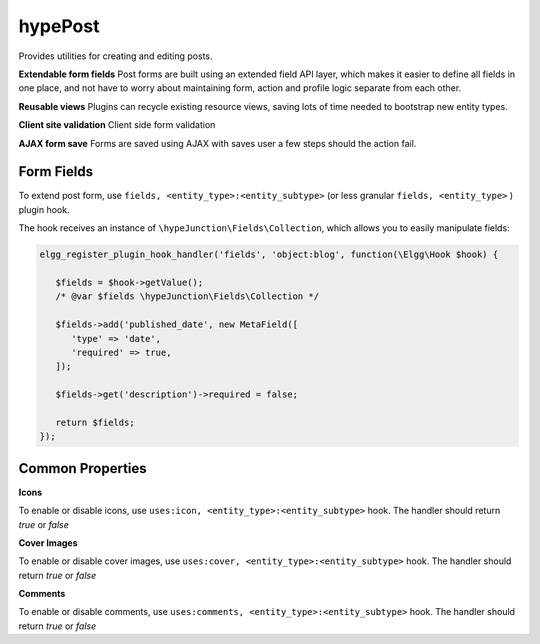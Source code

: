 hypePost
========

Provides utilities for creating and editing posts.

**Extendable form fields**
Post forms are built using an extended field API layer, which makes it easier to define
all fields in one place, and not have to worry about maintaining form, action and profile
logic separate from each other.

**Reusable views**
Plugins can recycle existing resource views, saving lots of time needed to bootstrap new entity types.

**Client site validation**
Client side form validation

**AJAX form save**
Forms are saved using AJAX with saves user a few steps should the action fail.

Form Fields
~~~~~~~~~~~

To extend post form, use ``fields, <entity_type>:<entity_subtype>`` (or less granular ``fields, <entity_type>`` ) plugin hook.

The hook receives an instance of ``\hypeJunction\Fields\Collection``, which allows you to easily manipulate fields:

.. code::

   elgg_register_plugin_hook_handler('fields', 'object:blog', function(\Elgg\Hook $hook) {

      $fields = $hook->getValue();
      /* @var $fields \hypeJunction\Fields\Collection */

      $fields->add('published_date', new MetaField([
         'type' => 'date',
         'required' => true,
      ]);

      $fields->get('description')->required = false;

      return $fields;
   });


Common Properties
~~~~~~~~~~~~~~~~~

**Icons**

To enable or disable icons, use ``uses:icon, <entity_type>:<entity_subtype>`` hook. The handler should return `true` or `false`

**Cover Images**

To enable or disable cover images, use ``uses:cover, <entity_type>:<entity_subtype>`` hook. The handler should return `true` or `false`

**Comments**

To enable or disable comments, use ``uses:comments, <entity_type>:<entity_subtype>`` hook. The handler should return `true` or `false`